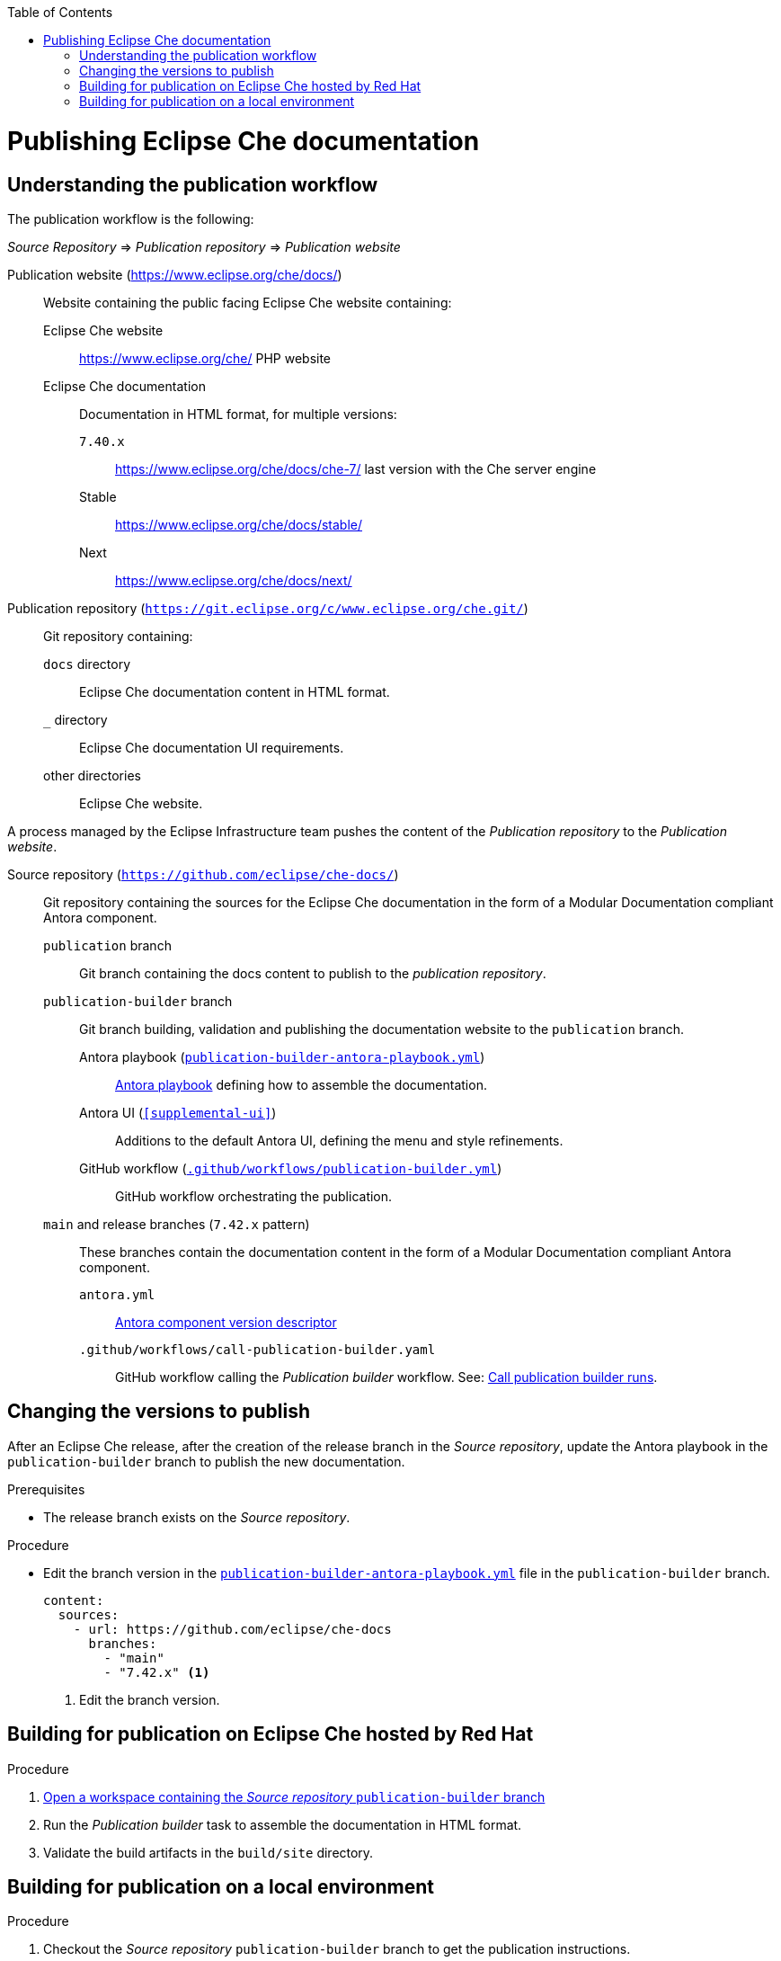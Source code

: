:toc: 

pass:[<!-- vale RedHat.Headings = NO -->]

= Publishing Eclipse Che documentation

pass:[<!-- vale RedHat.Headings = YES -->]

== Understanding the publication workflow

The publication workflow is the following:

_Source Repository_ => _Publication repository_ => _Publication website_

Publication website (https://www.eclipse.org/che/docs/):: 
Website containing the public facing Eclipse Che website containing:

Eclipse Che website::: 
https://www.eclipse.org/che/
PHP website

Eclipse Che documentation:::
Documentation in HTML format, for multiple versions:

`7.40.x`:::: https://www.eclipse.org/che/docs/che-7/ last version with the Che server engine
Stable:::: https://www.eclipse.org/che/docs/stable/
Next:::: https://www.eclipse.org/che/docs/next/

Publication repository (`https://git.eclipse.org/c/www.eclipse.org/che.git/`):: 
Git repository containing:

`docs` directory:::
Eclipse Che documentation content in HTML format.

`_` directory::: 
Eclipse Che documentation UI requirements.

other directories:::
Eclipse Che website.

A process managed by the Eclipse Infrastructure team pushes the content of the _Publication repository_ to the _Publication website_.

Source repository (`https://github.com/eclipse/che-docs/`):: 
Git repository containing the sources for the Eclipse Che documentation in the form of a Modular Documentation compliant Antora component.

`publication` branch:::
Git branch containing the docs content to publish to the _publication repository_.

`publication-builder` branch:::
Git branch building, validation and publishing the documentation website to the `publication` branch.

Antora playbook (`xref:publication-builder-antora-playbook.yml[]`)::::
link:https://docs.antora.org/antora/2.3/playbook/[Antora playbook] defining how to assemble the documentation.

Antora UI (`xref:supplemental-ui[]`)::::
Additions to the default Antora UI, defining the menu and style refinements.

GitHub workflow (`xref:.github/workflows/publication-builder.yml[]`)::::
GitHub workflow orchestrating the publication.

`main` and release branches (`7.42.x` pattern):::
These branches contain the documentation content in the form of a Modular Documentation compliant Antora component.

`antora.yml`::::
link:https://docs.antora.org/antora/2.3/component-version-descriptor/[Antora component version descriptor]


`.github/workflows/call-publication-builder.yaml`::::
GitHub workflow calling the _Publication builder_ workflow. See: link:https://github.com/eclipse/che-docs/actions/workflows/call-publication-builder.yaml[Call publication builder runs].


== Changing the versions to publish

After an Eclipse Che release, after the creation of the release branch in the _Source repository_, update the Antora playbook in the `publication-builder` branch to publish the new documentation.

.Prerequisites

* The release branch exists on the _Source repository_.


.Procedure

* Edit the branch version in the `xref:publication-builder-antora-playbook.yml[]` file in the `publication-builder` branch.
+
[source,yaml]
----
content:
  sources:
    - url: https://github.com/eclipse/che-docs
      branches:
        - "main"
        - "7.42.x" <1>
----
<1> Edit the branch version.

== Building for publication on Eclipse Che hosted by Red Hat

.Procedure

. link:https://workspaces.openshift.com#https://github.com/eclipse/che-docs/tree/publication-builder[Open a workspace containing the _Source repository_ `publication-builder` branch]

. Run the _Publication builder_ task to assemble the documentation in HTML format.

. Validate the build artifacts in the `build/site` directory.


== Building for publication on a local environment

.Procedure

. Checkout the _Source repository_ `publication-builder` branch to get the publication instructions.

. Run the `xref:tools/runnerpublication-builder.sh[]` script to assemble the documentation in HTML format:
+
----
$ ./tools/runnerpublication-builder.sh
----

. Validate the build artifacts in the `build/site` directory.

